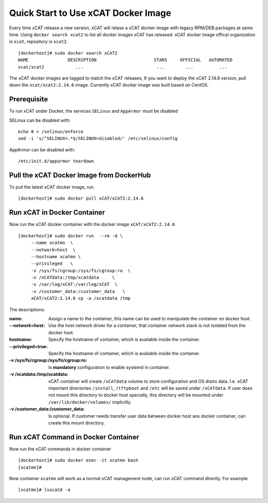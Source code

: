 Quick Start to Use xCAT Docker Image
====================================

Every time xCAT release a new version, xCAT will relase a xCAT docker image with legacy RPM/DEB packages at same time.
Using ``docker search xcat2`` to list all docker images xCAT has released. xCAT docker image offical organization is ``xcat``, repository is ``xcat2``. ::

    [dockerhost]# sudo docker search xCAT2
    NAME               DESCRIPTION                      STARS     OFFICIAL   AUTOMATED
    xcat/xcat2            ...                            ...        ...          ...

The xCAT docker images are tagged to match the xCAT releases, If you want to deploy the xCAT 2.14.6 version, pull down the ``xcat/xcat2:2.14.6`` image. Currently xCAT docker image was built based on CentOS.


Prerequisite
------------

To run xCAT under Docker, the services ``SELinux`` and ``AppArmor`` must be disabled

SELinux can be disabled with: ::

    echo 0 > /selinux/enforce
    sed -i 's/^SELINUX=.*$/SELINUX=disabled/' /etc/selinux/config

AppArmor can be disabled with: ::

    /etc/init.d/apparmor teardown

Pull the xCAT Docker Image from DockerHub
-----------------------------------------

To pull the latest xCAT docker image, run ::

    [dockerhost]# sudo docker pull xCAT/xCAT2:2.14.6


Run xCAT in Docker Container
----------------------------

Now run the xCAT docker container with the docker image ``xCAT/xCAT2:2.14.6`` ::

    [dockerhost]# sudo docker run  --rm -d \
         --name xcatmn  \
         --network=host  \
         --hostname xcatmn \
         --privileged   \
         -v /sys/fs/cgroup:/sys/fs/cgroup:ro  \
         -v /xCATdata:/tmp/xcatdata     \
         -v /var/log/xCAT:/var/log/xCAT  \
         -v /customer_data:/customer_data   \
         xCAT/xCAT2:2.14.6 cp -a /xcatdata /tmp


The descriptions:
 
:name:
     Assign a name to the container, this name can be used to manipulate the container on docker host.

:--network=host:
     Use the host network driver for a container, that container network stack is not isolated from the docker host.

:hostname:
    Specify the hostname of container, which is available inside the container.

:--privileged=true:
    Specify the hostname of container, which is available inside the container.

:-v /sys/fs/cgroup\:/sys/fs/cgroup\:ro:
    Is **mandatory** configuration to enable systemd in container.

:-v /xcatdata\:/tmp/xcatdata:
    xCAT container will create ``/xCATdata`` volume to store configuration and OS distro data. I.e. xCAT important directories ``/install``, ``/tftpboot`` and ``/etc`` will be saved under ``/xCATdata``. If user does not mount this directory to docker host specially, this directory will be mounted under ``/var/lib/docker/volumes/`` implicitly.

:-v /customer_data\:/customer_data:
    Is optional. If customer needs transfer user data between docker host ans docker container, can create this mount directory.

Run xCAT Command in Docker Container
------------------------------------

Now run the xCAT commands in docker container ::

    [dockerhost]# sudo docker exec -it xcatmn bash 
    [xcatmn]# 


Now container ``xcatmn`` will work as a normal xCAT management node, can run xCAT command directly.
For example ::

    [xcatmn]# lsxcatd -a
